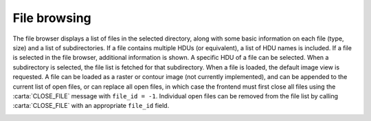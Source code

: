 .. _file-browsing:

File browsing
-------------

The file browser displays a list of files in the selected directory, along with some basic information on each file (type, size) and a list of subdirectories. If a file contains multiple HDUs (or equivalent), a list of HDU names is included. If a file is selected in the file browser, additional information is shown. A specific HDU of a file can be selected. When a subdirectory is selected, the file list is fetched for that subdirectory. When a file is loaded, the default image view is requested. A file can be loaded as a raster or contour image (not currently implemented), and can be appended to the current list of open files, or can replace all open files, in which case the frontend must first close all files using the :carta:`CLOSE_FILE` message with ``file_id = -1``. Individual open files can be removed from the file list by calling :carta:`CLOSE_FILE` with an appropriate ``file_id`` field.

.. image:: images/change_file_browser_sub_directory.png

.. image:: images/fetching_file_info.png

.. image:: images/opening_a_file_as_a_new_frame_appending.png

.. image:: images/opening_a_file_replacing_open_files.png

